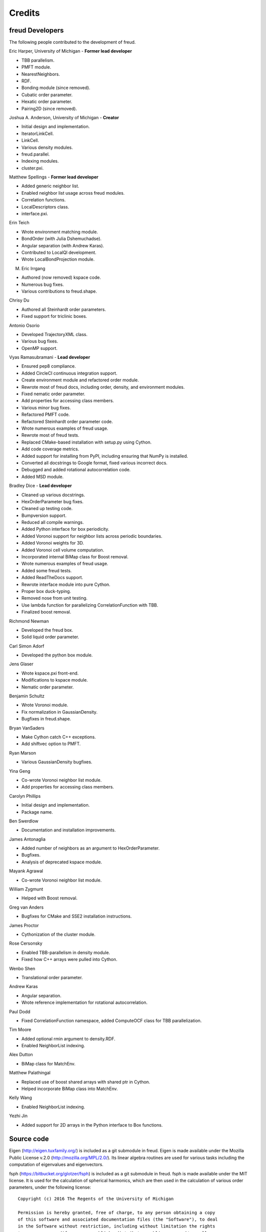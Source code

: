 Credits
=======

freud Developers
----------------

The following people contributed to the development of freud.

Eric Harper, University of Michigan - **Former lead developer**

* TBB parallelism.
* PMFT module.
* NearestNeighbors.
* RDF.
* Bonding module (since removed).
* Cubatic order parameter.
* Hexatic order parameter.
* Pairing2D (since removed).

Joshua A. Anderson, University of Michigan - **Creator**

* Initial design and implementation.
* IteratorLinkCell.
* LinkCell.
* Various density modules.
* freud.parallel.
* Indexing modules.
* cluster.pxi.

Matthew Spellings - **Former lead developer**

* Added generic neighbor list.
* Enabled neighbor list usage across freud modules.
* Correlation functions.
* LocalDescriptors class.
* interface.pxi.

Erin Teich

* Wrote environment matching module.
* BondOrder (with Julia Dshemuchadse).
* Angular separation (with Andrew Karas).
* Contributed to LocalQl development.
* Wrote LocalBondProjection module.

M. Eric Irrgang

* Authored (now removed) kspace code.
* Numerous bug fixes.
* Various contributions to freud.shape.

Chrisy Du

* Authored all Steinhardt order parameters.
* Fixed support for triclinic boxes.

Antonio Osorio

* Developed TrajectoryXML class.
* Various bug fixes.
* OpenMP support.

Vyas Ramasubramani - **Lead developer**

* Ensured pep8 compliance.
* Added CircleCI continuous integration support.
* Create environment module and refactored order module.
* Rewrote most of freud docs, including order, density, and environment modules.
* Fixed nematic order parameter.
* Add properties for accessing class members.
* Various minor bug fixes.
* Refactored PMFT code.
* Refactored Steinhardt order parameter code.
* Wrote numerous examples of freud usage.
* Rewrote most of freud tests.
* Replaced CMake-based installation with setup.py using Cython.
* Add code coverage metrics.
* Added support for installing from PyPI, including ensuring that NumPy is installed.
* Converted all docstrings to Google format, fixed various incorrect docs.
* Debugged and added rotational autocorrelation code.
* Added MSD module.

Bradley Dice - **Lead developer**

* Cleaned up various docstrings.
* HexOrderParameter bug fixes.
* Cleaned up testing code.
* Bumpversion support.
* Reduced all compile warnings.
* Added Python interface for box periodicity.
* Added Voronoi support for neighbor lists across periodic boundaries.
* Added Voronoi weights for 3D.
* Added Voronoi cell volume computation.
* Incorporated internal BiMap class for Boost removal.
* Wrote numerous examples of freud usage.
* Added some freud tests.
* Added ReadTheDocs support.
* Rewrote interface module into pure Cython.
* Proper box duck-typing.
* Removed nose from unit testing.
* Use lambda function for parallelizing CorrelationFunction with TBB.
* Finalized boost removal.

Richmond Newman

* Developed the freud box.
* Solid liquid order parameter.

Carl Simon Adorf

* Developed the python box module.

Jens Glaser

* Wrote kspace.pxi front-end.
* Modifications to kspace module.
* Nematic order parameter.

Benjamin Schultz

* Wrote Voronoi module.
* Fix normalization in GaussianDensity.
* Bugfixes in freud.shape.

Bryan VanSaders

* Make Cython catch C++ exceptions.
* Add shiftvec option to PMFT.

Ryan Marson

* Various GaussianDensity bugfixes.

Yina Geng

* Co-wrote Voronoi neighbor list module.
* Add properties for accessing class members.

Carolyn Phillips

* Initial design and implementation.
* Package name.

Ben Swerdlow

* Documentation and installation improvements.

James Antonaglia

* Added number of neighbors as an argument to HexOrderParameter.
* Bugfixes.
* Analysis of deprecated kspace module.

Mayank Agrawal

* Co-wrote Voronoi neighbor list module.

William Zygmunt

* Helped with Boost removal.

Greg van Anders

* Bugfixes for CMake and SSE2 installation instructions.

James Proctor

* Cythonization of the cluster module.

Rose Cersonsky

* Enabled TBB-parallelism in density module.
* Fixed how C++ arrays were pulled into Cython.

Wenbo Shen

* Translational order parameter.

Andrew Karas

* Angular separation.
* Wrote reference implementation for rotational autocorrelation.

Paul Dodd

* Fixed CorrelationFunction namespace, added ComputeOCF class for TBB parallelization.

Tim Moore

* Added optional rmin argument to density.RDF.
* Enabled NeighborList indexing.

Alex Dutton

* BiMap class for MatchEnv.

Matthew Palathingal

* Replaced use of boost shared arrays with shared ptr in Cython.
* Helped incorporate BiMap class into MatchEnv.

Kelly Wang

* Enabled NeighborList indexing.

Yezhi Jin

* Added support for 2D arrays in the Python interface to Box functions.

Source code
-----------

Eigen (http://eigen.tuxfamily.org/) is included as a git submodule in freud.
Eigen is made available under the Mozilla Public License v.2.0
(http://mozilla.org/MPL/2.0/). Its linear algebra routines are used for
various tasks including the computation of eigenvalues and eigenvectors.

fsph (https://bitbucket.org/glotzer/fsph) is included as a git submodule in
freud. fsph is made available under the MIT license. It is used for the
calculation of spherical harmonics, which are then used in the calculation of
various order parameters, under the following license::

    Copyright (c) 2016 The Regents of the University of Michigan

    Permission is hereby granted, free of charge, to any person obtaining a copy
    of this software and associated documentation files (the "Software"), to deal
    in the Software without restriction, including without limitation the rights
    to use, copy, modify, merge, publish, distribute, sublicense, and/or sell
    copies of the Software, and to permit persons to whom the Software is
    furnished to do so, subject to the following conditions:

    The above copyright notice and this permission notice shall be included in all
    copies or substantial portions of the Software.

    THE SOFTWARE IS PROVIDED "AS IS", WITHOUT WARRANTY OF ANY KIND, EXPRESS OR
    IMPLIED, INCLUDING BUT NOT LIMITED TO THE WARRANTIES OF MERCHANTABILITY,
    FITNESS FOR A PARTICULAR PURPOSE AND NONINFRINGEMENT. IN NO EVENT SHALL THE
    AUTHORS OR COPYRIGHT HOLDERS BE LIABLE FOR ANY CLAIM, DAMAGES OR OTHER
    LIABILITY, WHETHER IN AN ACTION OF CONTRACT, TORT OR OTHERWISE, ARISING FROM,
    OUT OF OR IN CONNECTION WITH THE SOFTWARE OR THE USE OR OTHER DEALINGS IN THE
    SOFTWARE.
